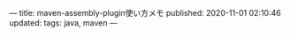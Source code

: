 ---
title: maven-assembly-plugin使い方メモ
published: 2020-11-01 02:10:46
updated: 
tags: java, maven
---
#+OPTIONS: ^:{}
#+OPTIONS: \n:t


@@html:<!--more-->@@


